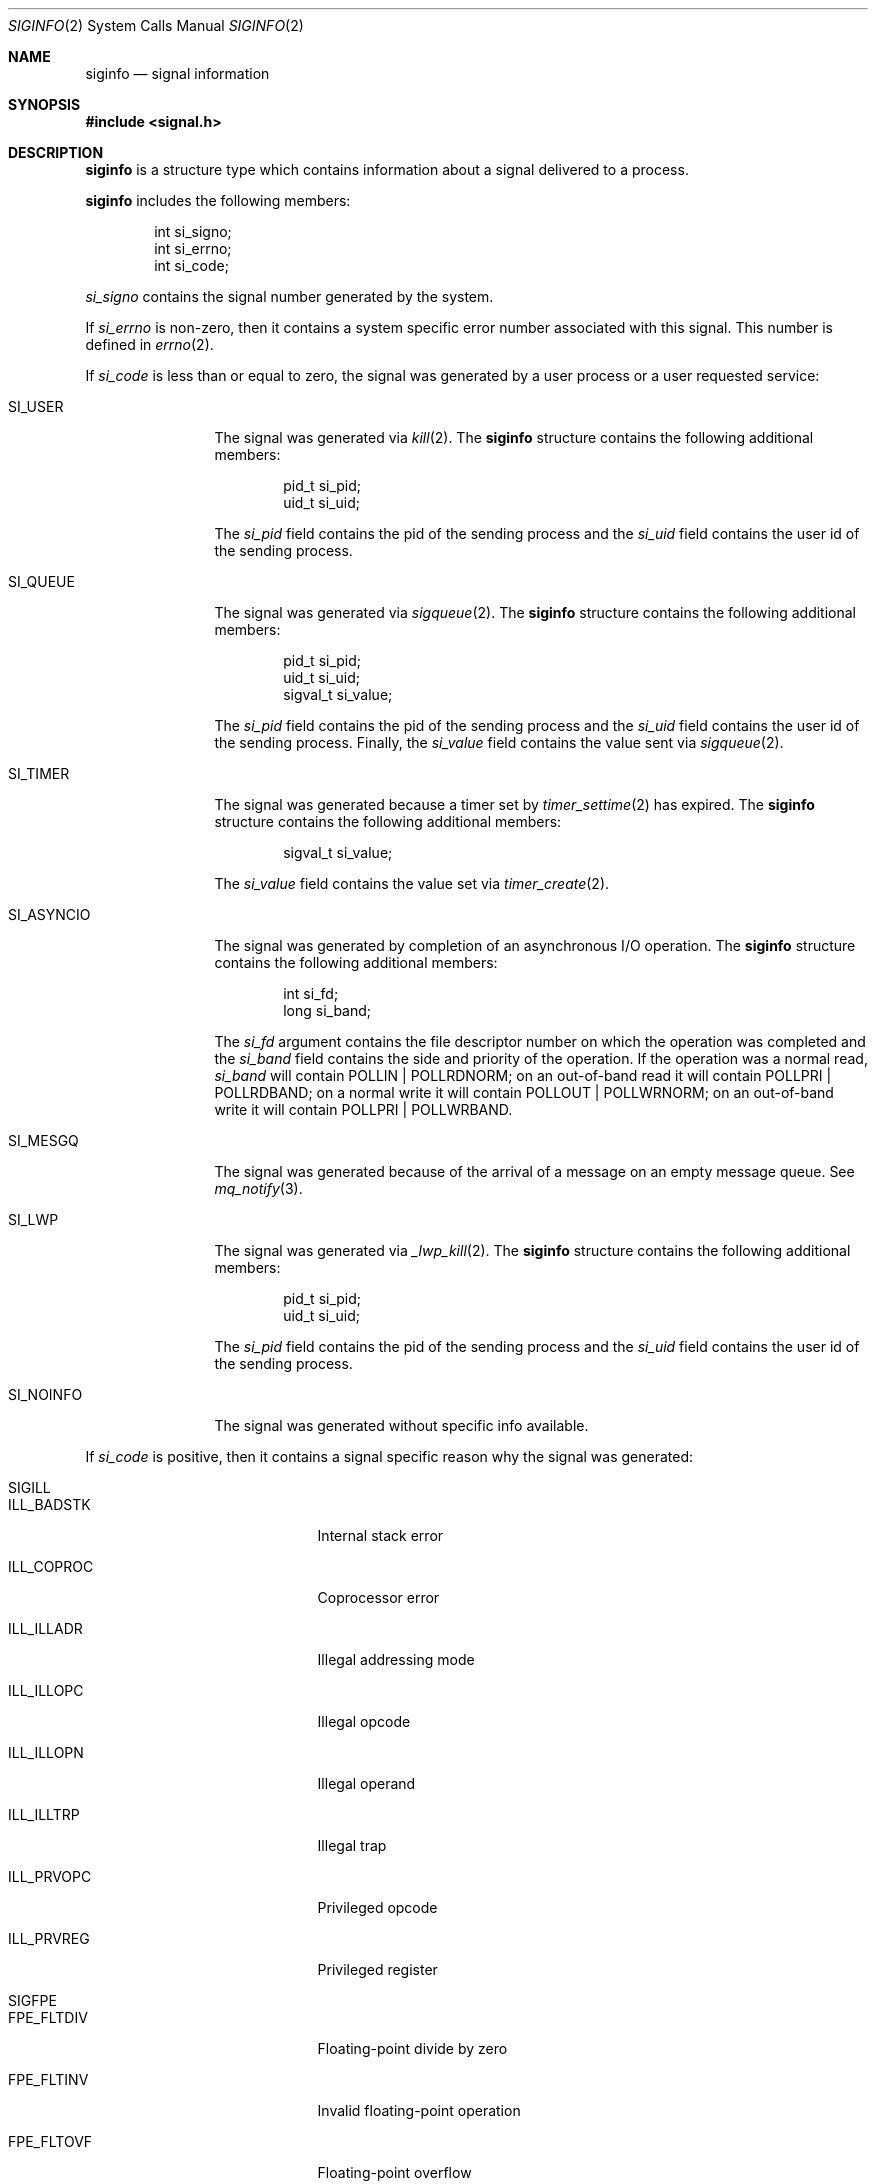 .\"	$NetBSD: siginfo.2,v 1.23 2019/05/25 05:11:14 kamil Exp $
.\"
.\" Copyright (c) 2003 The NetBSD Foundation, Inc.
.\" All rights reserved.
.\"
.\" This code is derived from software contributed to The NetBSD Foundation
.\" by Christos Zoulas.
.\"
.\" Redistribution and use in source and binary forms, with or without
.\" modification, are permitted provided that the following conditions
.\" are met:
.\" 1. Redistributions of source code must retain the above copyright
.\"    notice, this list of conditions and the following disclaimer.
.\" 2. Redistributions in binary form must reproduce the above copyright
.\"    notice, this list of conditions and the following disclaimer in the
.\"    documentation and/or other materials provided with the distribution.
.\"
.\" THIS SOFTWARE IS PROVIDED BY THE NETBSD FOUNDATION, INC. AND CONTRIBUTORS
.\" ``AS IS'' AND ANY EXPRESS OR IMPLIED WARRANTIES, INCLUDING, BUT NOT LIMITED
.\" TO, THE IMPLIED WARRANTIES OF MERCHANTABILITY AND FITNESS FOR A PARTICULAR
.\" PURPOSE ARE DISCLAIMED.  IN NO EVENT SHALL THE FOUNDATION OR CONTRIBUTORS
.\" BE LIABLE FOR ANY DIRECT, INDIRECT, INCIDENTAL, SPECIAL, EXEMPLARY, OR
.\" CONSEQUENTIAL DAMAGES (INCLUDING, BUT NOT LIMITED TO, PROCUREMENT OF
.\" SUBSTITUTE GOODS OR SERVICES; LOSS OF USE, DATA, OR PROFITS; OR BUSINESS
.\" INTERRUPTION) HOWEVER CAUSED AND ON ANY THEORY OF LIABILITY, WHETHER IN
.\" CONTRACT, STRICT LIABILITY, OR TORT (INCLUDING NEGLIGENCE OR OTHERWISE)
.\" ARISING IN ANY WAY OUT OF THE USE OF THIS SOFTWARE, EVEN IF ADVISED OF THE
.\" POSSIBILITY OF SUCH DAMAGE.
.\"
.Dd May 25, 2019
.Dt SIGINFO 2
.Os
.Sh NAME
.Nm siginfo
.Nd signal information
.Sh SYNOPSIS
.In signal.h
.Sh DESCRIPTION
.Nm
is a structure type which contains information about a signal delivered
to a process.
.Pp
.Nm
includes the following members:
.Bd -literal -offset indent
int si_signo;
int si_errno;
int si_code;
.Ed
.Pp
.Fa si_signo
contains the signal number generated by the system.
.Pp
If
.Fa si_errno
is non-zero, then it contains a system specific error number associated
with this signal.
This number is defined in
.Xr errno 2 .
.Pp
If
.Fa si_code
is less than or equal to zero, the signal was generated by a user process
or a user requested service:
.Bl -tag -width SI_ASYNCIO
.It SI_USER
The signal was generated via
.Xr kill 2 .
The
.Nm
structure contains the following additional members:
.Bd -literal -offset indent
pid_t si_pid;
uid_t si_uid;
.Ed
.Pp
The
.Fa si_pid
field contains the pid of the sending process and the
.Fa si_uid
field contains the user id of the sending process.
.It SI_QUEUE
The signal was generated via
.Xr sigqueue 2 .
The
.Nm
structure contains the following additional members:
.Bd -literal -offset indent
pid_t si_pid;
uid_t si_uid;
sigval_t si_value;
.Ed
.Pp
The
.Fa si_pid
field contains the pid of the sending process and the
.Fa si_uid
field contains the user id of the sending process.
Finally, the
.Fa si_value
field contains the value sent via
.Xr sigqueue 2 .
.It SI_TIMER
The signal was generated because a timer set by
.Xr timer_settime 2
has expired.
The
.Nm
structure contains the following additional members:
.Bd -literal -offset indent
sigval_t si_value;
.Ed
.Pp
The
.Fa si_value
field contains the value set via
.Xr timer_create 2 .
.It SI_ASYNCIO
The signal was generated by completion of an asynchronous I/O operation.
The
.Nm
structure contains the following additional members:
.Bd -literal -offset indent
int si_fd;
long si_band;
.Ed
.Pp
The
.Fa si_fd
argument contains the file descriptor number on which the operation was
completed and the
.Fa si_band
field contains the side and priority of the operation.
If the operation was a normal read,
.Fa si_band
will contain
.Dv POLLIN | POLLRDNORM ;
on an out-of-band read it will contain
.Dv POLLPRI | POLLRDBAND ;
on a normal write it will contain
.Dv POLLOUT | POLLWRNORM ;
on an out-of-band write it will contain
.Dv POLLPRI | POLLWRBAND .
.It SI_MESGQ
The signal was generated because of the arrival of a message on an empty
message queue.
See
.Xr mq_notify 3 .
.It SI_LWP
The signal was generated via
.Xr _lwp_kill 2 .
The
.Nm
structure contains the following additional members:
.Bd -literal -offset indent
pid_t si_pid;
uid_t si_uid;
.Ed
.Pp
The
.Fa si_pid
field contains the pid of the sending process and the
.Fa si_uid
field contains the user id of the sending process.
.It SI_NOINFO
The signal was generated without specific info available.
.El
.Pp
If
.Fa si_code
is positive, then it contains a signal specific reason
why the signal was generated:
.Bl -tag -width SIGCHLD
.It SIGILL
.Bl -tag -width ILL_ILLOPC
.It ILL_BADSTK
Internal stack error
.It ILL_COPROC
Coprocessor error
.It ILL_ILLADR
Illegal addressing mode
.It ILL_ILLOPC
Illegal opcode
.It ILL_ILLOPN
Illegal operand
.It ILL_ILLTRP
Illegal trap
.It ILL_PRVOPC
Privileged opcode
.It ILL_PRVREG
Privileged register
.El
.It SIGFPE
.Bl -tag -width FPE_INTDIV
.It FPE_FLTDIV
Floating-point divide by zero
.It FPE_FLTINV
Invalid floating-point operation
.It FPE_FLTOVF
Floating-point overflow
.It FPE_FLTRES
Floating-point inexact result
.It FPE_FLTUND
Floating-point underflow
.It FPE_FLTSUB
Subscript out of range
.It FPE_INTDIV
Integer divide by zero
.It FPE_INTOVF
Integer overflow
.El
.It SIGSEGV
.Bl -tag -width SEGV_MAPERR
.It SEGV_ACCERR
Invalid permissions for mapped object
.It SEGV_MAPERR
Address not mapped to object
.El
.It SIGBUS
.Bl -tag -width BUS_ADRALN
.It BUS_ADRALN
Invalid address alignment
.It BUS_ADRERR
Nonexistent physical address
.It BUS_OBJERR
Object-specific hardware error
.El
.It SIGTRAP
.Bl -tag -width TRAP_BRKPT
.It TRAP_BRKPT
Process breakpoint
.It TRAP_CHLD
Process child trap
.It TRAP_DBREG
Process hardware debug register trap
.It TRAP_EXEC
Process exec trap
.It TRAP_LWP
Process LWP trap
.It TRAP_SCE
Process syscall entry trap
.It TRAP_SCX
Process syscall exit trap
.It TRAP_TRACE
Process trace trap
.El
.It SIGCHLD
.Bl -tag -width CLD_CONTINUED
.It CLD_CONTINUED
Stopped child has continued
.It CLD_DUMPED
Child has terminated abnormally and created a core file
.It CLD_EXITED
Child has exited
.It CLD_KILLED
Child has terminated abnormally but did not create a core file
.It CLD_STOPPED
Child has stopped
.It CLD_TRAPPED
Traced child has trapped
.El
.It SIGIO
.Bl -tag -width POLL_OUT
.It POLL_ERR
I/O error
.It POLL_HUP
Device disconnected
.It POLL_IN
Data input available
.It POLL_MSG
Input message available
.It POLL_OUT
Output buffers available
.It POLL_PRI
High priority input available
.El
.El
.Pp
For
.Dv SIGILL ,
.Dv SIGFPE , 
.Dv SIGBUS
and
.Dv SIGSEGV
the
.Nm
structure contains the following additional members:
.Bd -literal -offset indent
void *si_addr;
int si_trap;
.Ed
.Pp
.Fa si_addr
contains the address of the faulting instruction or data and
.Fa si_trap
contains a hardware specific reason.
.Pp
For
.Dv SIGTRAP
and
.Dv TRAP_BRKPT ,
.Dv TRAP_TRACE
or
.Dv TRAP_DBREG
the
.Nm
structure contains the following additional members:
.Bd -literal -offset indent
void *si_addr;
int si_trap;
.Ed
.Pp
.Fa si_addr
contains the address of the faulting data and
.Fa si_trap
contains a hardware specific reason.
.Pp
For
.Dv SIGTRAP
and
.Dv TRAP_SCE
or
.Dv TRAP_SCX
the
.Nm
structure contains the following additional members:
.Bd -literal -offset indent
int si_sysnum;
int si_retval[2];
int si_error;
uint64_t si_args[8];
.Ed
.Pp
.Fa si_sysnum
contains the syscall number,
.Fa si_retval
contains the syscall return value (meaningful for
.Dv TRAP_SCX
only),
.Fa si_error
contains the syscall error value (meaningful for
.Dv TRAP_SCX
only) and
.Fa si_args[8]
contains the syscall arguments,
.Pp
For
.Dv SIGIO
the
.Nm
structure contains the following additional members:
.Bd -literal -offset indent
int si_fd;
long si_band;
.Ed
.Pp
The
.Fa si_fd
argument contains the file descriptor number on which the operation was
completed and the
.Fa si_band
field contains the side and priority of the operation as described above.
.Pp
Finally, for
.Dv SIGCHLD
the
.Nm
structure contains the following additional members:
.Bd -literal -offset indent
pid_t si_pid;
uid_t si_uid;
int si_status;
clock_t	si_utime;
clock_t	si_stime;
.Ed
.Pp
The
.Fa si_pid
field contains the pid of the process who's status changed, the
.Fa si_uid
field contains the user id of the that process, the
.Fa si_status
field contains either the exit code of the process (for
.Dv CLD_EXITED ) ,
or the signal number received by the process.
.Xr waitid 2 ,
.Xr waitpid 2 ,
and the
.Fa si_utime
and
.Fa si_stime
fields contain the user and system process accounting time.
.Sh STANDARDS
The
.Nm
type conforms to
.St -xsh5 .
.Pp
Signals specifying
.Dv SI_LWP
or
.Dv SI_NOINFO
are
.Nx
extensions.
.Pp
The
.Dv TRAP_CHLD ,
.Dv TRAP_DBREG ,
.Dv TRAP_EXEC ,
.Dv TRAP_LWP ,
.Dv TRAP_SCE
and
.Dv TRAP_SCX
signal specific reasons of
.Dv SIGTRAP
are
.Nx
extensions.
.Sh HISTORY
The
.Nm
functionality first appeared in
.At V.4 .
.Pp
.Dv TRAP_CHLD ,
.Dv TRAP_DBREG ,
.Dv TRAP_EXEC ,
.Dv TRAP_LWP ,
.Dv TRAP_SCE
and
.Dv TRAP_SCX
first appeared
in
.Nx 8 .
.Pp
The additional parameters with syscall information in
.Dv TRAP_SCE
and
.Dv TRAP_SCX
first appeared in
.Nx 9 .
